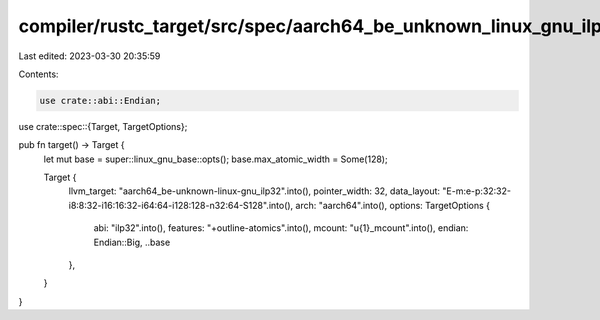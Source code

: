 compiler/rustc_target/src/spec/aarch64_be_unknown_linux_gnu_ilp32.rs
====================================================================

Last edited: 2023-03-30 20:35:59

Contents:

.. code-block:: rs

    use crate::abi::Endian;
use crate::spec::{Target, TargetOptions};

pub fn target() -> Target {
    let mut base = super::linux_gnu_base::opts();
    base.max_atomic_width = Some(128);

    Target {
        llvm_target: "aarch64_be-unknown-linux-gnu_ilp32".into(),
        pointer_width: 32,
        data_layout: "E-m:e-p:32:32-i8:8:32-i16:16:32-i64:64-i128:128-n32:64-S128".into(),
        arch: "aarch64".into(),
        options: TargetOptions {
            abi: "ilp32".into(),
            features: "+outline-atomics".into(),
            mcount: "\u{1}_mcount".into(),
            endian: Endian::Big,
            ..base
        },
    }
}


